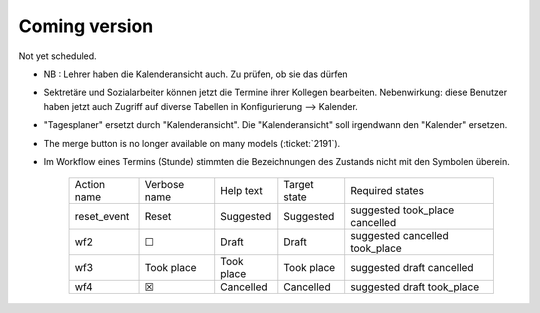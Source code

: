 .. _avanti.changes.coming: 

==============
Coming version
==============

Not yet scheduled.

- NB : Lehrer haben die Kalenderansicht auch. Zu prüfen, ob sie das dürfen

- Sektretäre und Sozialarbeiter können jetzt die Termine ihrer Kollegen
  bearbeiten.  Nebenwirkung: diese Benutzer haben jetzt auch Zugriff auf diverse
  Tabellen in Konfigurierung --> Kalender.

- "Tagesplaner" ersetzt durch "Kalenderansicht". Die "Kalenderansicht" soll
  irgendwann den "Kalender" ersetzen.

- The merge button is no longer available on many models
  (:ticket:`2191`).

- Im Workflow eines Termins (Stunde) stimmten die Bezeichnungen des
  Zustands nicht mit den Symbolen überein.

    ============= ============== ============ ============== ================================
     Action name   Verbose name   Help text    Target state   Required states
    ------------- -------------- ------------ -------------- --------------------------------
     reset_event   Reset          Suggested    Suggested      suggested took_place cancelled
     wf2           ☐              Draft        Draft          suggested cancelled took_place
     wf3           Took place     Took place   Took place     suggested draft cancelled
     wf4           ☒              Cancelled    Cancelled      suggested draft took_place
    ============= ============== ============ ============== ================================
  
